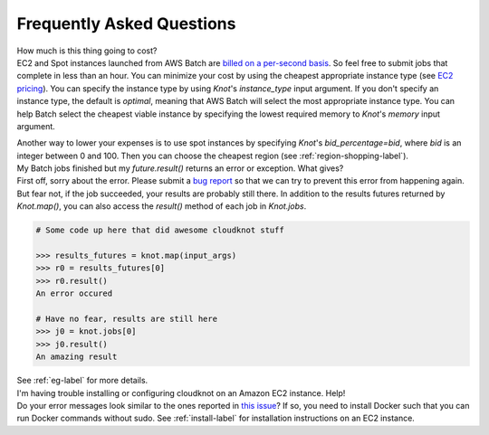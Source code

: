 Frequently Asked Questions
==========================

.. container:: toggle

   .. container:: header

      How much is this thing going to cost?

   .. container:: content

      EC2 and Spot instances launched from AWS Batch are `billed on a per-second basis
      <https://aws.amazon.com/blogs/aws/new-per-second-billing-for-ec2-instances-and-ebs-volumes/>`_.
      So feel free to submit jobs that complete in less than an hour. You can
      minimize your cost by using the cheapest appropriate instance type (see `EC2 pricing
      <https://aws.amazon.com/ec2/pricing/on-demand/>`_). You can specify the instance type
      by using `Knot`'s `instance_type` input argument. If you don't specify an instance
      type, the default is `optimal`, meaning that AWS Batch will select the most appropriate
      instance type. You can help Batch select the cheapest viable instance by specifying
      the lowest required memory to `Knot`'s `memory` input argument.

      Another way to lower your expenses is to use spot instances by specifying `Knot`'s
      `bid_percentage=bid`, where `bid` is an integer between 0 and 100. Then you can choose the cheapest region
      (see :ref:`region-shopping-label`).

.. container:: toggle

   .. container:: header

      My Batch jobs finished but my `future.result()` returns an error or exception. What gives?

   .. container:: content

      First off, sorry about the error. Please submit a `bug report
      <https://github.com/nrdg/cloudknot/issues>`_ so that we can try to prevent this
      error from happening again. But fear not, if the job succeeded, your results are
      probably still there. In addition to the results futures returned by `Knot.map()`,
      you can also access the `result()` method of each job in `Knot.jobs`.

      .. code-block:: python

         # Some code up here that did awesome cloudknot stuff

         >>> results_futures = knot.map(input_args)
         >>> r0 = results_futures[0]
         >>> r0.result()
         An error occured

         # Have no fear, results are still here
         >>> j0 = knot.jobs[0]
         >>> j0.result()
         An amazing result

      See :ref:`eg-label` for more details.

.. container:: toggle

   .. container:: header

      I'm having trouble installing or configuring cloudknot on an Amazon EC2 instance. Help!

   .. container:: content

      Do your error messages look similar to the ones reported in
      `this issue <https://github.com/nrdg/cloudknot/issues/131>`_?
      If so, you need to install Docker such that you can run Docker
      commands without sudo. See :ref:`install-label` for
      installation instructions on an EC2 instance.
